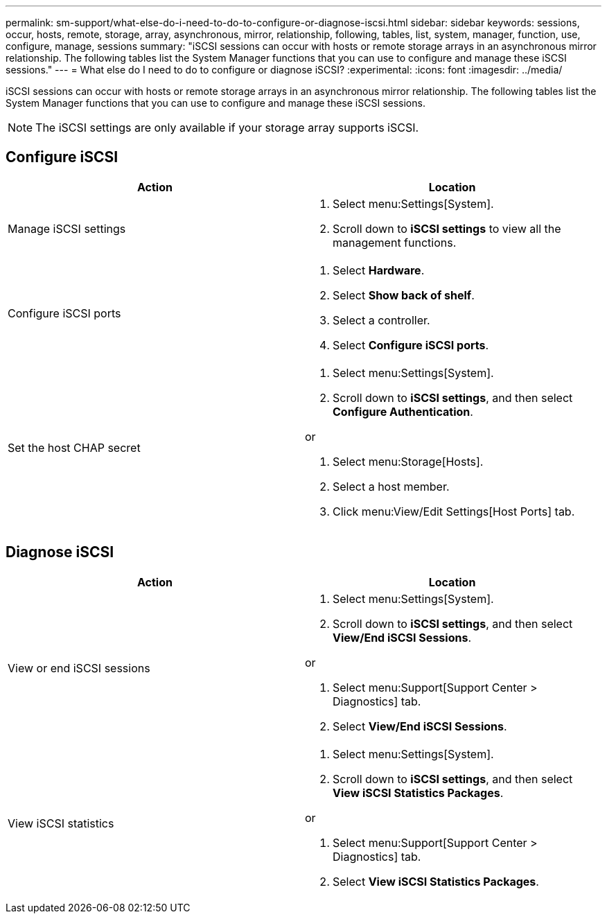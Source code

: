 ---
permalink: sm-support/what-else-do-i-need-to-do-to-configure-or-diagnose-iscsi.html
sidebar: sidebar
keywords: sessions, occur, hosts, remote, storage, array, asynchronous, mirror, relationship, following, tables, list, system, manager, function, use, configure, manage, sessions
summary: "iSCSI sessions can occur with hosts or remote storage arrays in an asynchronous mirror relationship. The following tables list the System Manager functions that you can use to configure and manage these iSCSI sessions."
---
= What else do I need to do to configure or diagnose iSCSI?
:experimental:
:icons: font
:imagesdir: ../media/

[.lead]
iSCSI sessions can occur with hosts or remote storage arrays in an asynchronous mirror relationship. The following tables list the System Manager functions that you can use to configure and manage these iSCSI sessions.

[NOTE]
====
The iSCSI settings are only available if your storage array supports iSCSI.
====

== Configure iSCSI
[cols="2*",options="header"]
|===
| Action| Location
a|
Manage iSCSI settings
a|

. Select menu:Settings[System].
. Scroll down to *iSCSI settings* to view all the management functions.

a|
Configure iSCSI ports
a|

. Select *Hardware*.
. Select *Show back of shelf*.
. Select a controller.
. Select *Configure iSCSI ports*.

a|
Set the host CHAP secret
a|

. Select menu:Settings[System].
. Scroll down to *iSCSI settings*, and then select *Configure Authentication*.

or

. Select menu:Storage[Hosts].
. Select a host member.
. Click menu:View/Edit Settings[Host Ports] tab.

|===

== Diagnose iSCSI
[cols="2*",options="header"]
|===
| Action| Location
a|
View or end iSCSI sessions
a|

. Select menu:Settings[System].
. Scroll down to *iSCSI settings*, and then select *View/End iSCSI Sessions*.

or

. Select menu:Support[Support Center > Diagnostics] tab.
. Select *View/End iSCSI Sessions*.

a|
View iSCSI statistics
a|

. Select menu:Settings[System].
. Scroll down to *iSCSI settings*, and then select *View iSCSI Statistics Packages*.

or

. Select menu:Support[Support Center > Diagnostics] tab.
. Select *View iSCSI Statistics Packages*.
|===
